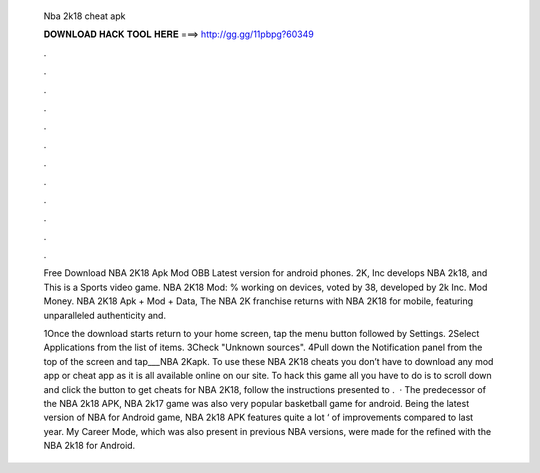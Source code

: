   Nba 2k18 cheat apk
  
  
  
  𝐃𝐎𝐖𝐍𝐋𝐎𝐀𝐃 𝐇𝐀𝐂𝐊 𝐓𝐎𝐎𝐋 𝐇𝐄𝐑𝐄 ===> http://gg.gg/11pbpg?60349
  
  
  
  .
  
  
  
  .
  
  
  
  .
  
  
  
  .
  
  
  
  .
  
  
  
  .
  
  
  
  .
  
  
  
  .
  
  
  
  .
  
  
  
  .
  
  
  
  .
  
  
  
  .
  
  Free Download NBA 2K18 Apk Mod OBB Latest version for android phones. 2K, Inc develops NBA 2k18, and This is a Sports video game. NBA 2K18 Mod: % working on devices, voted by 38, developed by 2k Inc. Mod Money. NBA 2K18 Apk + Mod + Data, The NBA 2K franchise returns with NBA 2K18 for mobile, featuring unparalleled authenticity and.
  
  1Once the download starts return to your home screen, tap the menu button followed by Settings. 2Select Applications from the list of items. 3Check "Unknown sources". 4Pull down the Notification panel from the top of the screen and tap___NBA 2Kapk. To use these NBA 2K18 cheats you don’t have to download any mod app or cheat app as it is all available online on our site. To hack this game all you have to do is to scroll down and click the button to get cheats for NBA 2K18, follow the instructions presented to .  · The predecessor of the NBA 2k18 APK, NBA 2k17 game was also very popular basketball game for android. Being the latest version of NBA for Android game, NBA 2k18 APK features quite a lot ‘ of improvements compared to last year. My Career Mode, which was also present in previous NBA versions, were made for the refined with the NBA 2k18 for Android.

